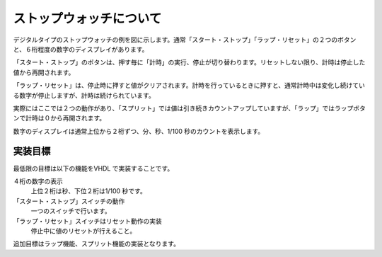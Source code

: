 ストップウォッチについて
==========================

デジタルタイプのストップウォッチの例を図に示します。通常「スタート・ストップ」「ラップ・リセット」の２つのボタンと、６桁程度の数字のディスプレイがあります。

「スタート・ストップ」のボタンは、押す毎に「計時」の実行、停止が切り替わります。リセットしない限り、計時は停止した値から再開されます。

「ラップ・リセット」は、停止時に押すと値がクリアされます。計時を行っているときに押すと、通常計時中は変化し続けている数字が停止しますが、計時は続けられています。

実際にはここでは２つの動作があり、「スプリット」では値は引き続きカウントアップしていますが、「ラップ」ではラップボタンで計時は０から再開されます。

数字のディスプレイは通常上位から２桁ずつ、分、秒、1/100 秒のカウントを表示します。

実装目標
----------

最低限の目標は以下の機能をVHDL で実装することです。

４桁の数字の表示
 上位２桁は秒、下位２桁は1/100 秒です。
「スタート・ストップ」スイッチの動作
 一つのスイッチで行います。
「ラップ・リセット」スイッチはリセット動作の実装
 停止中に値のリセットが行えること。

追加目標はラップ機能、スプリット機能の実装となります。
